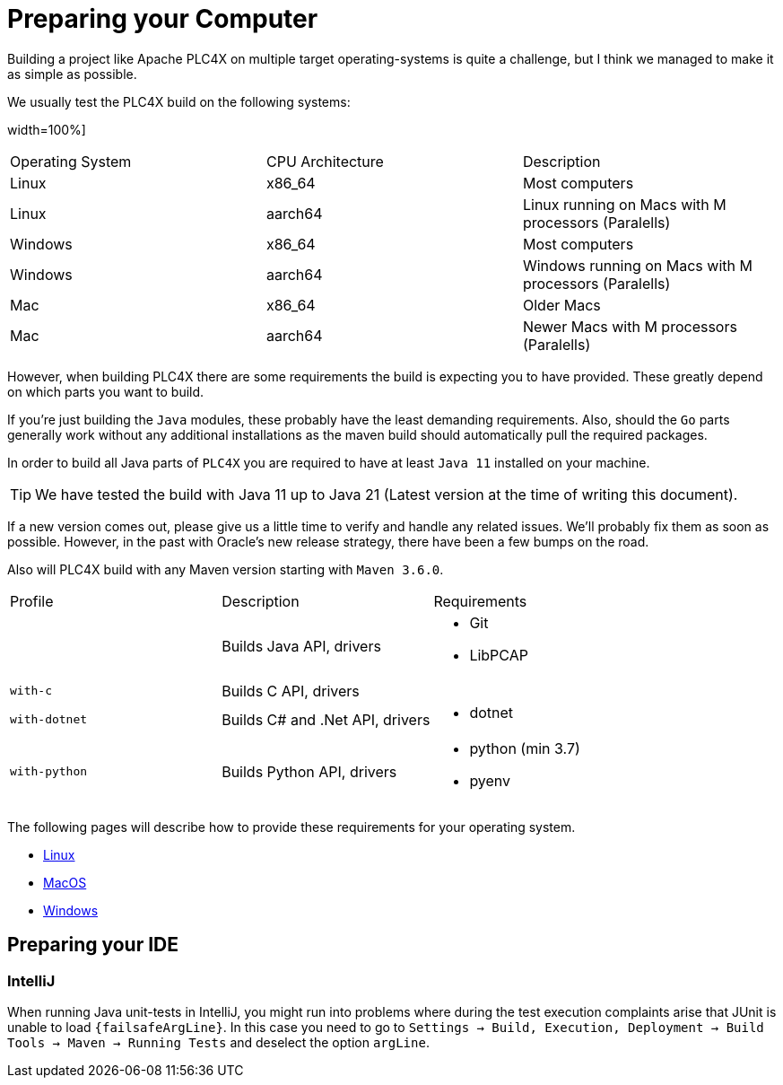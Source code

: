 //
//  Licensed to the Apache Software Foundation (ASF) under one or more
//  contributor license agreements.  See the NOTICE file distributed with
//  this work for additional information regarding copyright ownership.
//  The ASF licenses this file to You under the Apache License, Version 2.0
//  (the "License"); you may not use this file except in compliance with
//  the License.  You may obtain a copy of the License at
//
//      https://www.apache.org/licenses/LICENSE-2.0
//
//  Unless required by applicable law or agreed to in writing, software
//  distributed under the License is distributed on an "AS IS" BASIS,
//  WITHOUT WARRANTIES OR CONDITIONS OF ANY KIND, either express or implied.
//  See the License for the specific language governing permissions and
//  limitations under the License.
//

= Preparing your Computer

Building a project like Apache PLC4X on multiple target operating-systems is quite a challenge, but I think we managed to make it as simple as possible.

We usually test the PLC4X build on the following systems:

width=100%]
|===
| Operating System | CPU Architecture | Description
| Linux            | x86_64           | Most computers
| Linux            | aarch64          | Linux running on Macs with M processors (Paralells)
| Windows          | x86_64           | Most computers
| Windows          | aarch64          | Windows running on Macs with M processors (Paralells)
| Mac              | x86_64           | Older Macs
| Mac              | aarch64          | Newer Macs with M processors (Paralells)
|===

However, when building PLC4X there are some requirements the build is expecting you to have provided.
These greatly depend on which parts you want to build.

If you're just building the `Java` modules, these probably have the least demanding requirements.
Also, should the `Go` parts generally work without any additional installations as the maven build should automatically pull the required packages.

In order to build all Java parts of `PLC4X` you are required to have at least `Java 11` installed on your machine.

TIP: We have tested the build with Java 11 up to Java 21 (Latest version at the time of writing this document).

If a new version comes out, please give us a little time to verify and handle any related issues.
We'll probably fix them as soon as possible.
However, in the past with Oracle's new release strategy, there have been a few bumps on the road.

Also will PLC4X build with any Maven version starting with `Maven 3.6.0`.

[width=100%]
|===
| Profile        | Description                                              | Requirements
|                | Builds Java API, drivers                                a|
* Git
* LibPCAP
| `with-c`       | Builds C API, drivers                                   a|
| `with-dotnet`  | Builds C# and .Net API, drivers                         a|
* dotnet
| `with-python`  | Builds Python API, drivers                              a|
* python (min 3.7)
* pyenv
|===

The following pages will describe how to provide these requirements for your operating system.

* link:linux.html[Linux]
* link:macos.html[MacOS]
* link:windows.html[Windows]

== Preparing your IDE

=== IntelliJ

When running Java unit-tests in IntelliJ, you might run into problems where during the test execution complaints arise that JUnit is unable to load `{failsafeArgLine}`. In this case you need to go to `Settings -> Build, Execution, Deployment -> Build Tools -> Maven -> Running Tests` and deselect the option `argLine`.
